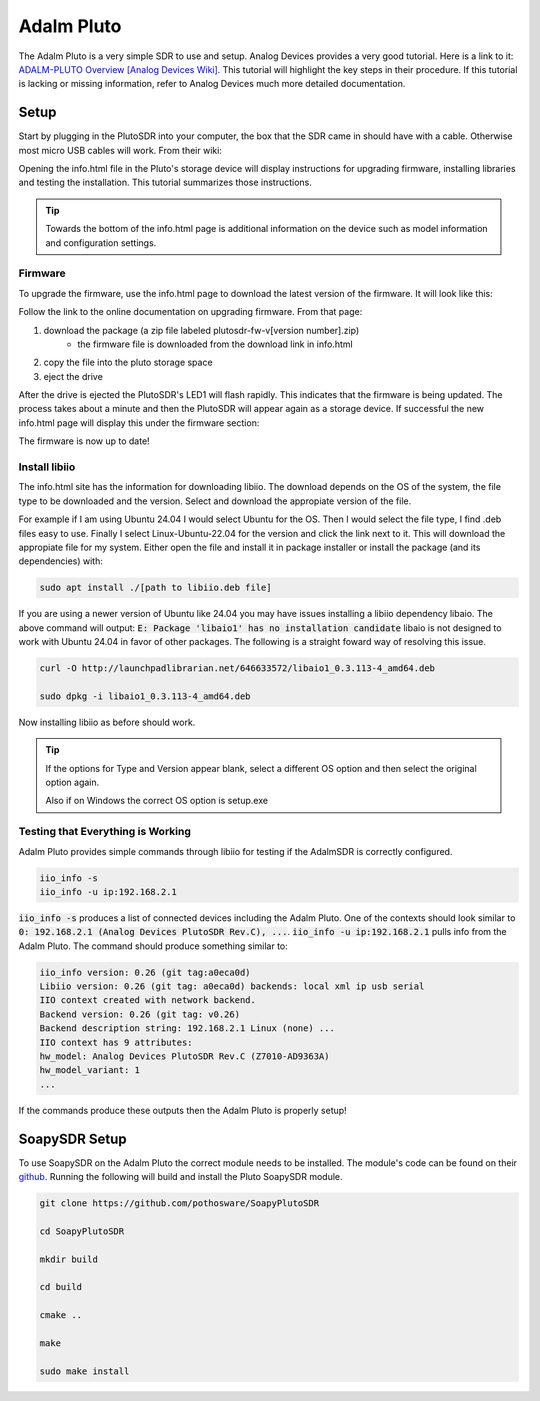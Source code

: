 Adalm Pluto
=============
The Adalm Pluto is a very simple SDR to use and setup.
Analog Devices provides a very good tutorial.
Here is a link to it: `ADALM-PLUTO Overview [Analog Devices Wiki]`_.
This tutorial will highlight the key steps in their procedure.
If this tutorial is lacking or missing information, refer to
Analog Devices much more detailed documentation.

Setup
-----------
Start by plugging in the PlutoSDR into your computer,
the box that the SDR came in should have with a cable.
Otherwise most micro USB cables will work.
From their wiki:

.. image:: ../images/adalmPluto/plutoStart.png

Opening the info.html file in the Pluto's storage device
will display instructions for upgrading firmware,
installing libraries and testing the installation. This
tutorial summarizes those instructions.

.. tip::
    Towards the bottom of the info.html page is additional information on the device
    such as model information and configuration settings.

Firmware
^^^^^^^^^^^^^^^^^^^^
To upgrade the firmware, use the info.html page to download
the latest version of the firmware. It will look like this:

.. image:: ../images/adalmPluto/plutoFirmwareDownload.png

Follow the link to the online documentation on upgrading firmware.
From that page:

1. download the package (a zip file labeled plutosdr-fw-v[version number].zip)
    - the firmware file is downloaded from the download link in info.html
2. copy the file into the pluto storage space
3. eject the drive

After the drive is ejected the PlutoSDR's LED1 will flash rapidly.
This indicates that the firmware is being updated.
The process takes about a minute and then the PlutoSDR will appear
again as a storage device. If successful the new info.html page will
display this under the firmware section:

.. image:: ../images/adalmPluto/plutoFirmwareSuccess.png

The firmware is now up to date!

Install libiio
^^^^^^^^^^^^^^^^^^^^
The info.html site has the information for downloading libiio.
The download depends on the OS of the system, the file type to be downloaded
and the version. Select and download the appropiate version of the file.

For example if I am using Ubuntu 24.04 I would select Ubuntu for the OS.
Then I would select the file type, I find .deb files easy to use.
Finally I select Linux-Ubuntu-22.04 for the version and click the
link next to it. This will download the appropiate file for my system.
Either open the file and install it in package installer or install the package
(and its dependencies) with:

.. code-block:: console

    sudo apt install ./[path to libiio.deb file]

If you are using a newer version of Ubuntu like 24.04 you may have issues
installing a libiio dependency libaio. The above command will output:
:code:`E: Package 'libaio1' has no installation candidate`
libaio is not designed to work with Ubuntu 24.04 in favor of other packages.
The following is a straight foward way of resolving this issue.

.. code-block:: console

    curl -O http://launchpadlibrarian.net/646633572/libaio1_0.3.113-4_amd64.deb

    sudo dpkg -i libaio1_0.3.113-4_amd64.deb

Now installing libiio as before should work.


.. tip::

    If the options for Type and Version appear blank, select a different OS
    option and then select the original option again.

    Also if on Windows the correct OS option is setup.exe

Testing that Everything is Working
^^^^^^^^^^^^^^^^^^^^^^^^^^^^^^^^^^^^^^^^
Adalm Pluto provides simple commands through libiio for testing if the
AdalmSDR is correctly configured.

.. code-block:: console

    iio_info -s
    iio_info -u ip:192.168.2.1

:code:`iio_info -s` produces a list of connected devices including the
Adalm Pluto. One of the contexts should look similar to
:code:`0: 192.168.2.1 (Analog Devices PlutoSDR Rev.C), ...`.
:code:`iio_info -u ip:192.168.2.1` pulls info from the Adalm Pluto.
The command should produce something similar to:

.. code-block:: console

    iio_info version: 0.26 (git tag:a0eca0d)
    Libiio version: 0.26 (git tag: a0eca0d) backends: local xml ip usb serial
    IIO context created with network backend.
    Backend version: 0.26 (git tag: v0.26)
    Backend description string: 192.168.2.1 Linux (none) ...
    IIO context has 9 attributes:
    hw_model: Analog Devices PlutoSDR Rev.C (Z7010-AD9363A)
    hw_model_variant: 1
    ...

If the commands produce these outputs then the Adalm Pluto is properly setup!


SoapySDR Setup
---------------------
To use SoapySDR on the Adalm Pluto the correct module needs to be installed.
The module's code can be found on their `github <https://github.com/pothosware/SoapyPlutoSDR>`_.
Running the following will build and install the Pluto SoapySDR module.

.. code-block:: console

    git clone https://github.com/pothosware/SoapyPlutoSDR

    cd SoapyPlutoSDR

    mkdir build

    cd build

    cmake ..

    make

    sudo make install


.. _ADALM-PLUTO Overview [Analog Devices Wiki]: https://wiki.analog.com/university/tools/pluto
